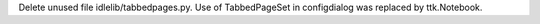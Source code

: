 Delete unused file idlelib/tabbedpages.py. Use of TabbedPageSet in
configdialog was replaced by ttk.Notebook.
